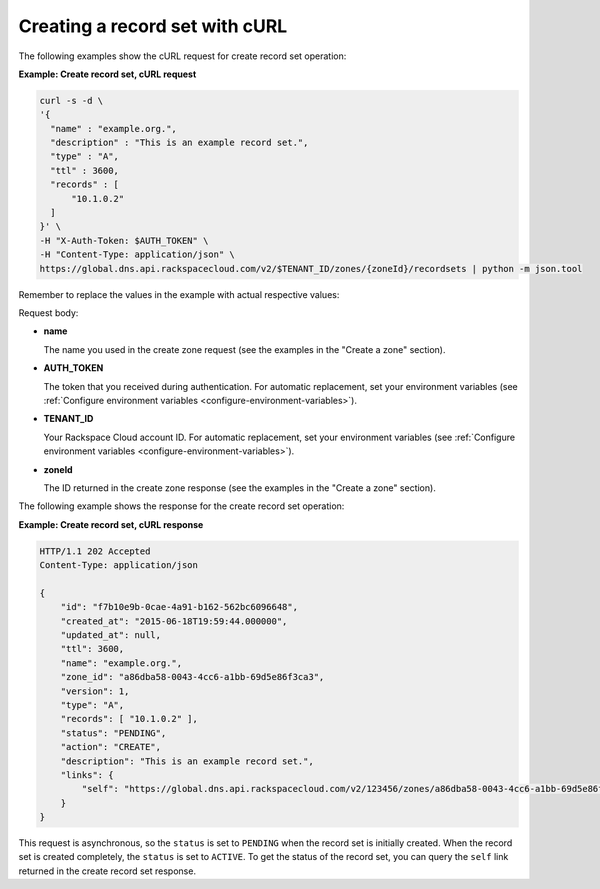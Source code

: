 .. _curl-creating-recordset:

Creating a record set with cURL
~~~~~~~~~~~~~~~~~~~~~~~~~~~~~~~

The following examples show the cURL request for create record set operation:

**Example: Create record set, cURL request**

.. code::

    curl -s -d \
    '{
      "name" : "example.org.",
      "description" : "This is an example record set.",
      "type" : "A",
      "ttl" : 3600,
      "records" : [
          "10.1.0.2"
      ]
    }' \
    -H "X-Auth-Token: $AUTH_TOKEN" \
    -H "Content-Type: application/json" \
    https://global.dns.api.rackspacecloud.com/v2/$TENANT_ID/zones/{zoneId}/recordsets | python -m json.tool

Remember to replace the values in the example with actual respective values:

Request body:

-  **name**

   The name you used in the create zone request (see the examples in the
   "Create a zone" section).

-  **AUTH_TOKEN**

   The token that you received during authentication.  For automatic
   replacement, set your environment variables (see
   :ref:`Configure environment variables <configure-environment-variables>`).

-  **TENANT_ID**

   Your Rackspace Cloud account ID.  For automatic  replacement, set your
   environment variables (see
   :ref:`Configure environment variables <configure-environment-variables>`).

-  **zoneId**

   The ID returned in the create zone response (see the examples in the
   "Create a zone" section).

The following example shows the response for the create record set operation:

**Example: Create record set, cURL response**

.. code::

    HTTP/1.1 202 Accepted
    Content-Type: application/json

    {
        "id": "f7b10e9b-0cae-4a91-b162-562bc6096648",
        "created_at": "2015-06-18T19:59:44.000000",
        "updated_at": null,
        "ttl": 3600,
        "name": "example.org.",
        "zone_id": "a86dba58-0043-4cc6-a1bb-69d5e86f3ca3",
        "version": 1,
        "type": "A",
        "records": [ "10.1.0.2" ],
        "status": "PENDING",
        "action": "CREATE",
        "description": "This is an example record set.",
        "links": {
            "self": "https://global.dns.api.rackspacecloud.com/v2/123456/zones/a86dba58-0043-4cc6-a1bb-69d5e86f3ca3/recordsets/f7b10e9b-0cae-4a91-b162-562bc6096648"
        }
    }

This request is asynchronous, so the ``status`` is set to ``PENDING`` when the
record set is initially created. When the record set is created completely, the
``status`` is set to ``ACTIVE``. To get the status of the record set, you can
query the ``self`` link returned in the create record set response.
